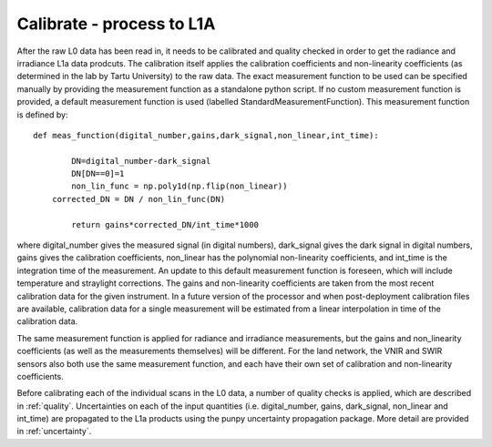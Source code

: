 .. calibrate - algorithm theoretical basis
   Author: pdv
   Email: pieter.de.vis@npl.co.uk
   Created: 18/10/2021

.. _calibrate:


Calibrate - process to L1A
~~~~~~~~~~~~~~~~~~~~~~~~~~~

After the raw L0 data has been read in, it needs to be calibrated and quality checked in order to get the radiance and irradiance L1a data prodcuts.
The calibration itself applies the calibration coefficients and non-linearity coefficients (as determined in the lab by Tartu University) to the raw data. 
The exact measurement function to be used can be specified manually by providing the measurement function as a standalone python script.
If no custom measurement function is provided, a default measurement function is used (labelled StandardMeasurementFunction). 
This measurement function is defined by::

	def meas_function(digital_number,gains,dark_signal,non_linear,int_time):
        
        	DN=digital_number-dark_signal
        	DN[DN==0]=1
        	non_lin_func = np.poly1d(np.flip(non_linear))
            corrected_DN = DN / non_lin_func(DN)

        	return gains*corrected_DN/int_time*1000

where digital_number gives the measured signal (in digital numbers), dark_signal gives the dark signal in digital numbers, 
gains gives the calibration coefficients, non_linear has the polynomial non-linearity coefficients, and int_time
is the integration time of the measurement. 
An update to this default measurement function is foreseen, which will include temperature and straylight corrections.
The gains and non-linearity coefficients are taken from the most recent calibration data for the given instrument. 
In a future version of the processor and when post-deployment calibration files are available, calibration data for a 
single measurement will be estimated from a linear interpolation in time of the calibration data.

The same measurement function is applied for radiance and irradiance measurements, but the gains and non_linearity coefficients 
(as well as the measurements themselves) will be different. For the land network, the VNIR and SWIR sensors also both use the 
same measurement function, and each have their own set of calibration and non-linearity coefficients.

Before calibrating each of the individual scans in the L0 data, a number of quality checks is applied, which are described in :ref:`quality`. 
Uncertainties on each of the input quantities (i.e. digital_number, gains, dark_signal, non_linear and int_time) are propagated to the L1a products
using the punpy uncertainty propagation package. More detail are provided in :ref:`uncertainty`.


